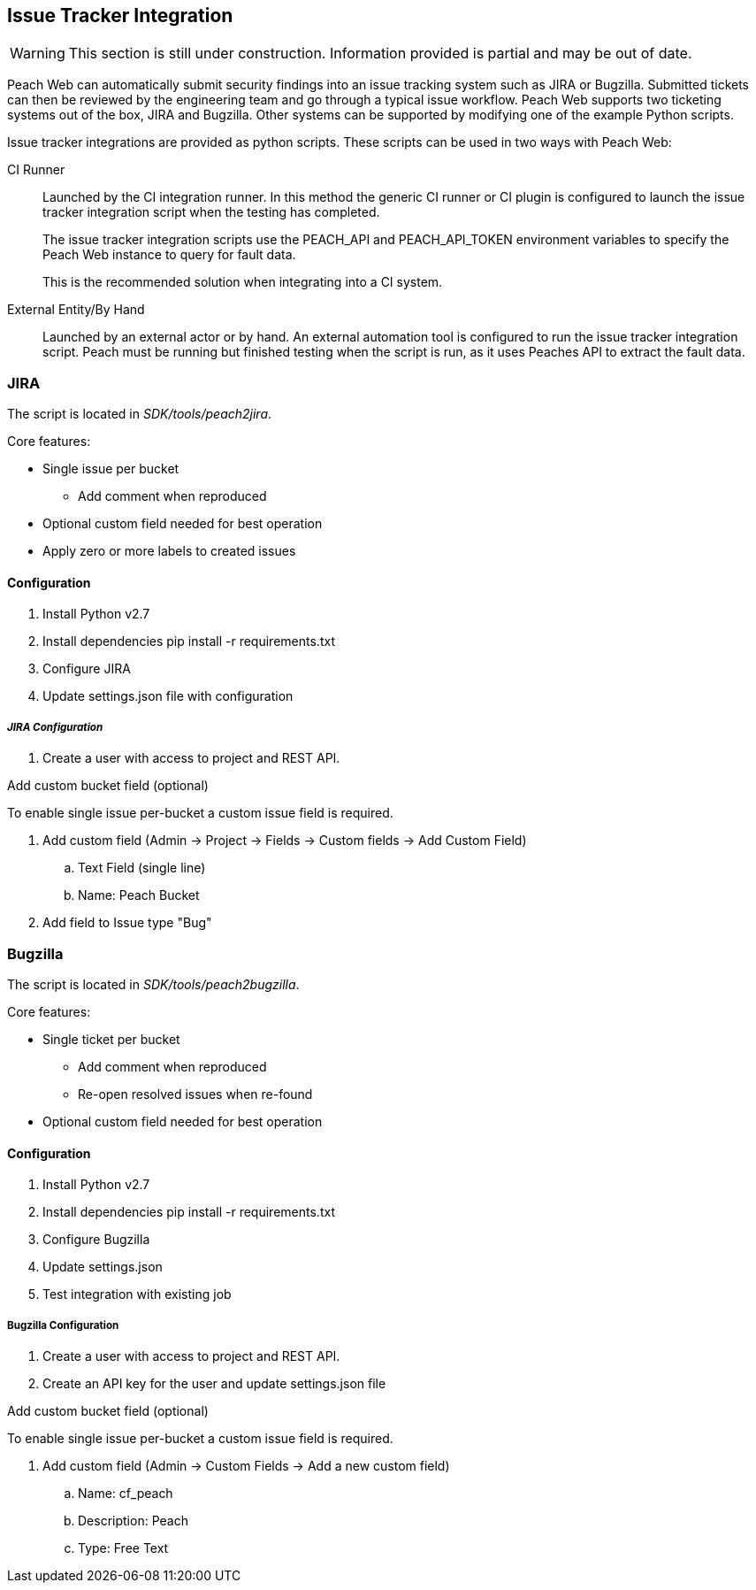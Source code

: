 [[IssueTracker]]
== Issue Tracker Integration

WARNING: This section is still under construction.
Information provided is partial and may be out of date.

Peach Web can automatically submit security findings into an issue tracking system such as JIRA or Bugzilla.
Submitted tickets can then be reviewed by the engineering team and go through a typical issue workflow.
Peach Web supports two ticketing systems out of the box, JIRA and Bugzilla.  
Other systems can be supported by modifying one of the example Python scripts.

Issue tracker integrations are provided as python scripts.
These scripts can be used in two ways with Peach Web:

CI Runner::
Launched by the CI integration runner.
In this method the generic CI runner or CI plugin is configured to launch the issue tracker integration script
when the testing has completed.
+
The issue tracker integration scripts use the +PEACH_API+ and +PEACH_API_TOKEN+ environment variables to specify the Peach Web instance to query for fault data.
+
This is the recommended solution when integrating into a CI system.

    
External Entity/By Hand::
    Launched by an external actor or by hand.
    An external automation tool is configured to run the issue tracker integration script.
    Peach must be running but finished testing when the script is run, as it uses
    Peaches API to extract the fault data.

=== JIRA

The script is located in _SDK/tools/peach2jira_.

Core features:

* Single issue per bucket
** Add comment when reproduced
* Optional custom field needed for best operation
* Apply zero or more labels to created issues

==== Configuration

. Install Python v2.7
. Install dependencies +pip install -r requirements.txt+
. Configure JIRA
. Update +settings.json+ file with configuration

===== _JIRA Configuration_

. Create a user with access to project and REST API.

.Add custom bucket field (optional)

To enable single issue per-bucket a custom issue field is required.

. Add custom field (Admin -> Project -> Fields -> Custom fields -> Add Custom Field)
.. Text Field (single line)
.. Name: Peach Bucket
. Add field to Issue type "Bug"

=== Bugzilla

The script is located in _SDK/tools/peach2bugzilla_.

Core features:

* Single ticket per bucket
** Add comment when reproduced
** Re-open resolved issues when re-found
* Optional custom field needed for best operation

==== Configuration

. Install Python v2.7
. Install dependencies +pip install -r requirements.txt+
. Configure Bugzilla
. Update +settings.json+
. Test integration with existing job

===== Bugzilla Configuration

. Create a user with access to project and REST API.
. Create an API key for the user and update +settings.json+ file

.Add custom bucket field (optional)

To enable single issue per-bucket a custom issue field is required.

. Add custom field (Admin -> Custom Fields -> Add a new custom field)
.. Name: cf_peach
.. Description: Peach
.. Type: Free Text
